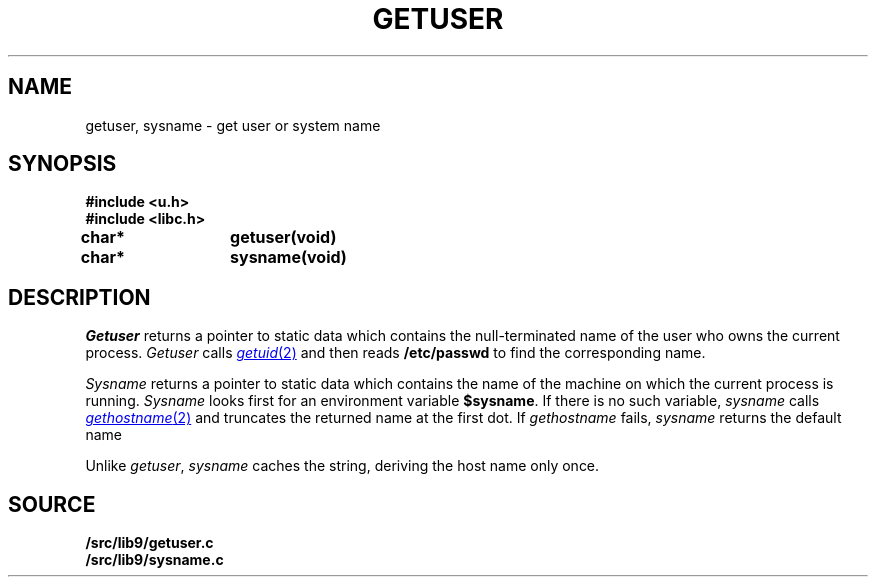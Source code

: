 .TH GETUSER 3
.SH NAME
getuser, sysname \- get user or system name
.SH SYNOPSIS
.B #include <u.h>
.br
.B #include <libc.h>
.PP
.B
char*	getuser(void)
.PP
.B
char*	sysname(void)
.SH DESCRIPTION
.I Getuser
returns a pointer to static data which contains the
null-terminated
name of the user who
owns the current process.
.I Getuser
calls
.MR getuid 2
and then reads
.B /etc/passwd
to find the corresponding name.
.PP
.I Sysname
returns a pointer to static data which contains the name
of the machine on which the current process is running.
.I Sysname
looks first for an environment variable
.BR $sysname .
If there is no such variable,
.I sysname
calls
.MR gethostname 2
and truncates the returned name at the first dot.
If
.I gethostname 
fails,
.I sysname
returns the default name
.LR gnot .
.PP
Unlike
.IR getuser ,
.I sysname
caches the string, deriving the host name only once.
.SH SOURCE
.B \*9/src/lib9/getuser.c
.br
.B \*9/src/lib9/sysname.c
